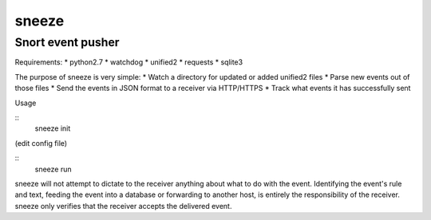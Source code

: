 ======
sneeze
======

------------------
Snort event pusher
------------------

Requirements:
* python2.7
* watchdog
* unified2
* requests
* sqlite3

The purpose of sneeze is very simple:
* Watch a directory for updated or added unified2 files
* Parse new events out of those files
* Send the events in JSON format to a receiver via HTTP/HTTPS
* Track what events it has successfully sent

Usage

::
    sneeze init
(edit config file)

:: 
    sneeze run

sneeze will not attempt to dictate to the receiver anything about what to do with the event. Identifying the event's rule and text, feeding the event into a database or forwarding to another host, is entirely the responsibility of the receiver. sneeze only verifies that the receiver accepts the delivered event.
